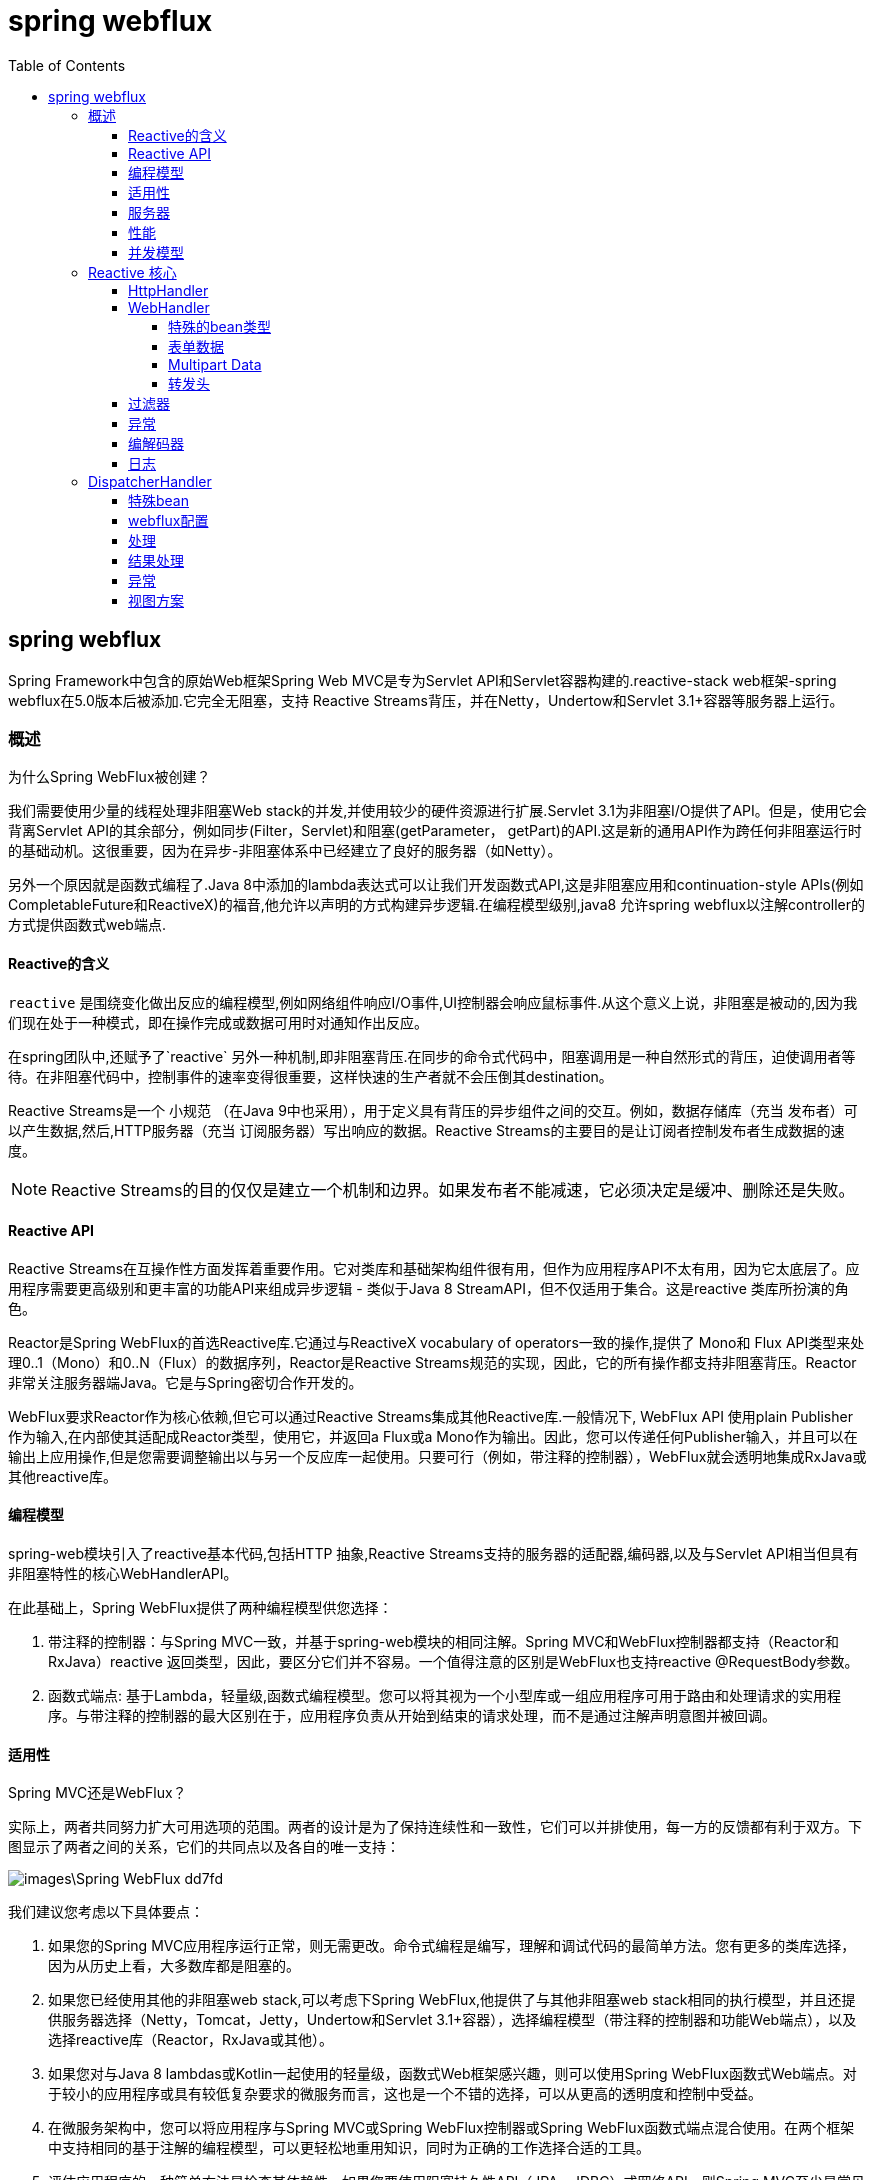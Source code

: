 = spring webflux
:toc: left
:toclevels: 4

== spring webflux

Spring Framework中包含的原始Web框架Spring Web MVC是专为Servlet API和Servlet容器构建的.reactive-stack web框架-spring webflux在5.0版本后被添加.它完全无阻塞，支持 Reactive Streams背压，并在Netty，Undertow和Servlet 3.1+容器等服务器上运行。

=== 概述

为什么Spring WebFlux被创建？

我们需要使用少量的线程处理非阻塞Web stack的并发,并使用较少的硬件资源进行扩展.Servlet 3.1为非阻塞I/O提供了API。但是，使用它会背离Servlet API的其余部分，例如同步(Filter，Servlet)和阻塞(getParameter， getPart)的API.这是新的通用API作为跨任何非阻塞运行时的基础动机。这很重要，因为在异步-非阻塞体系中已经建立了良好的服务器（如Netty）。

另外一个原因就是函数式编程了.Java 8中添加的lambda表达式可以让我们开发函数式API,这是非阻塞应用和continuation-style APIs(例如CompletableFuture和ReactiveX)的福音,他允许以声明的方式构建异步逻辑.在编程模型级别,java8 允许spring webflux以注解controller的方式提供函数式web端点.

==== Reactive的含义

`reactive` 是围绕变化做出反应的编程模型,例如网络组件响应I/O事件,UI控制器会响应鼠标事件.从这个意义上说，非阻塞是被动的,因为我们现在处于一种模式，即在操作完成或数据可用时对通知作出反应。

在spring团队中,还赋予了`reactive` 另外一种机制,即非阻塞背压.在同步的命令式代码中，阻塞调用是一种自然形式的背压，迫使调用者等待。在非阻塞代码中，控制事件的速率变得很重要，这样快速的生产者就不会压倒其destination。

Reactive Streams是一个 小规范 （在Java 9中也采用），用于定义具有背压的异步组件之间的交互。例如，数据存储库（充当 发布者）可以产生数据,然后,HTTP服务器（充当 订阅服务器）写出响应的数据。Reactive Streams的主要目的是让订阅者控制发布者生成数据的速度。

NOTE: Reactive Streams的目的仅仅是建立一个机制和边界。如果发布者不能减速，它必须决定是缓冲、删除还是失败。

==== Reactive API

Reactive Streams在互操作性方面发挥着重要作用。它对类库和基础架构组件很有用，但作为应用程序API不太有用，因为它太底层了。应用程序需要更高级别和更丰富的功能API来组成异步逻辑 - 类似于Java 8 StreamAPI，但不仅适用于集合。这是reactive 类库所扮演的角色。

Reactor是Spring WebFlux的首选Reactive库.它通过与ReactiveX vocabulary of operators一致的操作,提供了 Mono和 Flux API类型来处理0..1（Mono）和0..N（Flux）的数据序列，Reactor是Reactive Streams规范的实现，因此，它的所有操作都支持非阻塞背压。Reactor非常关注服务器端Java。它是与Spring密切合作开发的。

WebFlux要求Reactor作为核心依赖,但它可以通过Reactive Streams集成其他Reactive库.一般情况下, WebFlux API 使用plain Publisher 作为输入,在内部使其适配成Reactor类型，使用它，并返回a Flux或a Mono作为输出。因此，您可以传递任何Publisher输入，并且可以在输出上应用操作,但是您需要调整输出以与另一个反应库一起使用。只要可行（例如，带注释的控制器），WebFlux就会透明地集成RxJava或其他reactive库。

==== 编程模型

spring-web模块引入了reactive基本代码,包括HTTP 抽象,Reactive Streams支持的服务器的适配器,编码器,以及与Servlet API相当但具有非阻塞特性的核心WebHandlerAPI。

在此基础上，Spring WebFlux提供了两种编程模型供您选择：

. 带注释的控制器：与Spring MVC一致，并基于spring-web模块的相同注解。Spring MVC和WebFlux控制器都支持（Reactor和RxJava）reactive 返回类型，因此，要区分它们并不容易。一个值得注意的区别是WebFlux也支持reactive @RequestBody参数。
. 函数式端点: 基于Lambda，轻量级,函数式编程模型。您可以将其视为一个小型库或一组应用程序可用于路由和处理请求的实用程序。与带注释的控制器的最大区别在于，应用程序负责从开始到结束的请求处理，而不是通过注解声明意图并被回调。

==== 适用性

Spring MVC还是WebFlux？

实际上，两者共同努力扩大可用选项的范围。两者的设计是为了保持连续性和一致性，它们可以并排使用，每一方的反馈都有利于双方。下图显示了两者之间的关系，它们的共同点以及各自的唯一支持：

image::images\Spring-WebFlux-dd7fd.png[]

我们建议您考虑以下具体要点：

. 如果您的Spring MVC应用程序运行正常，则无需更改。命令式编程是编写，理解和调试代码的最简单方法。您有更多的类库选择，因为从历史上看，大多数库都是阻塞的。
. 如果您已经使用其他的非阻塞web stack,可以考虑下Spring WebFlux,他提供了与其他非阻塞web stack相同的执行模型，并且还提供服务器选择（Netty，Tomcat，Jetty，Undertow和Servlet 3.1+容器），选择编程模型（带注释的控制器和功能Web端点），以及选择reactive库（Reactor，RxJava或其他）。
. 如果您对与Java 8 lambdas或Kotlin一起使用的轻量级，函数式Web框架感兴趣，则可以使用Spring WebFlux函数式Web端点。对于较小的应用程序或具有较低复杂要求的微服务而言，这也是一个不错的选择，可以从更高的透明度和控制中受益。
. 在微服务架构中，您可以将应用程序与Spring MVC或Spring WebFlux控制器或Spring WebFlux函数式端点混合使用。在两个框架中支持相同的基于注解的编程模型，可以更轻松地重用知识，同时为正确的工作选择合适的工具。
. 评估应用程序的一种简单方法是检查其依赖性。如果您要使用阻塞持久性API（JPA，JDBC）或网络API，则Spring MVC至少是常见体系结构的最佳选择。从技术上讲，Reactor和RxJava都可以在单独的线程上执行阻塞调用，但是你不会充分利用非阻塞的Web stack。
. 其他几项省略,不重要,参考官方文档.

==== 服务器

Spring WebFlux支持tomcat,jetty,Servlet 3.1+容器以及其他 non-Servlet运行时(Netty和Undertow).所有服务器都适用于低级别的 通用API，因此可以跨服务器支持更高级别的 编程模型。

Spring WebFlux没有内置支持来启动或停止服务器。但是，可以通过配置文件和 WebFlux infrastructure ,并运行少量代码来实现.

Spring Boot有一个WebFlux启动器，可以自动执行这些步骤。默认情况下，启动程序使用Netty，但通过更改Maven或Gradle依赖项可以轻松切换到Tomcat，Jetty或Undertow。Spring Boot默认为Netty，因为它在异步，非阻塞空间中使用得更广泛，并允许客户端和服务器共享资源。

Tomcat和Jetty可以与Spring MVC和WebFlux一起使用。但请记住，它们的使用方式非常不同。Spring MVC依赖于Servlet阻塞I / O，并允许应用程序在需要时直接使用Servlet API。Spring WebFlux依赖于Servlet 3.1非阻塞I / O，并在低级适配器后面使用Servlet API，而不是直接使用。

对于Undertow，Spring WebFlux直接使用Undertow API而不使用Servlet API。

==== 性能

性能有许多特征和含义。reactive和非阻塞性通常不会使应用程序运行得更快。在某些情况下，它们可以（例如，如果使用 WebClient并行执行远程调用）。总的来说，它需要更多的工作来以非阻塞的方式做事，并且可能略微增加所需的处理时间。

反应和非阻塞的关键好处是能够使用少量固定数量的线程和更少的内存进行扩展。这使得应用程序在负载下更具弹性，因为它们以更可预测的方式扩展。但是，为了观察这些好处，您需要有一些延迟（例如,网络比较慢,IO操作多,这些都会造成延迟,如果程序中,这种任务特别多,你就会发现reactive的好处）。这就是反应堆栈开始显示其优势的地方，差异可能是戏剧性的。

==== 并发模型

Spring MVC和Spring WebFlux都支持带注解的控制器,但有一个关键的差异在并发模型和 ``阻塞和线程的`` 默认假设。

在Spring MVC（以及一般的servlet应用程序）中，假设应用程序可以阻塞当前线程（例如，用于远程调用），并且由于这个原因，servlet容器使用大型线程池来吸收请求期间的潜在阻塞处理。

在Spring WebFlux（以及一般的非阻塞服务器）中，假设应用程序不会阻塞，因此，非阻塞服务器使用小的固定大小的线程池（事件循环工作程序）来处理请求。

TIP: “扩展性”和“少量线程”可能听起来矛盾，但永远不会阻塞当前线程（并依赖于回调）意味着您不需要额外的线程，因为没有阻塞调用吸收。

**调用阻塞API**
如果您确实需要使用阻塞库，该怎么办？Reactor和RxJava都提供了publishOn操作继续在不同的线程上进行处理。这意味着有一个简单的逃生舱口。但请记住，阻塞API不适合这种并发模型。

**可变状态**
在Reactor和RxJava中，您通过操作声明逻辑，并且在运行时，形成一个reactive 管道，其中数据在不同的阶段按顺序处理。这样做的一个主要好处是它可以使应用程序免于必须保护可变状态，因为该管道中的应用程序代码永远不会同时被调用。

**线程模型**

您希望在运行Spring WebFlux的服务器上看到哪些线程？

. 在“vanilla”Spring WebFlux服务器上（例如，没有数据访问或其他可选依赖项），您可以期望服务器有一个线程，而其他几个用于请求处理（通常与CPU核心数一样多）。但是，Servlet容器在启动时候合可以有更多线程（例如，在Tomcat上为10），以支持servlet（阻塞）I/O和servlet 3.1（非阻塞）I / O使用。
. reactive WebClient以事件循环方式运行。因此，您可以看到与此相关的少量固定数量的处理线程（例如，reactor-http-nio-Reactor Netty connector）。但是，如果Reactor Netty同时用于客户端和服务器，则默认情况下两者共享事件循环资源。
. Reactor和RxJava提供称了线程池抽象，叫Schedulers,以与publishOn操作一起使用,用于将处理切换到不同线程池。Schedulers具有名称,建议指定为特定并发策略的名称 - 例如，“parallel”（对于CPU密集型的工作）或“elastic”（I/O密集型工作）。如果您看到这样的线程，则意味着某些代码正在使用特定的线程池Scheduler策略.
. 数据访问库和其他第三方依赖项也可以创建和使用自己的线程。

**配置**

Spring Framework不支持启动和停止 服务器。要为服务器配置线程模型，需要使用特定于服务器的配置API，或者，如果使用Spring Boot，请检查特定于服务器的Spring Boot配置选项。你可以直接配置WebClient


=== Reactive 核心

该spring-web模块包含以下对reactive Web应用程序的基础支持：

. 服务端请求处理,有两个级别支持:
  . HttpHandler: 具有非阻塞I/O和Reactive Streams背压的http请求的基本合约，以及Reactor Netty，Undertow，Tomcat，Jetty和任何Servlet 3.1+容器的适配器。
  . WebHandler API:用于请求处理的更高级别的通用Web API，在此基础上构建具体的编程模型，例如带注释的控制器和函数式端点。
. 对于客户端，有一个基本ClientHttpConnector合约来执行具有非阻塞I/O和Reactive Streams背压的HTTP请求，以及Reactor Netty和reactive Jetty HttpClient的适配器 。应用程序中使用的更高级别的WebClient构建在此基本合约上。
. 对于客户端和服务器，用于序列化和反序列化HTTP请求和响应内容的编解码器。

==== HttpHandler
HttpHandler 是一个简单的契约，只有一个方法来处理请求和响应。它是故意最小的，它的主要目的是成为不同HTTP服务器API的最小抽象。下表描述了支持的服务器API：

|===
|服务器名称|使用的服务器API|Reactive Streams支持

|Netty|Netty API|Reactor Netty
|Undertow|Undertow API|spring-web：Undertow的Reactive Streams桥接器
|Tomcat|Servlet 3.1非阻塞IO,tomcat api读取写入ByteBuffers vs byte[] |spring-web: Servlet 3.1 非阻塞IOReactive Streams桥接器
|Jetty|Servlet 3.1非阻塞IO,jetty api读取写入ByteBuffers vs byte[]|spring-web: Servlet 3.1 非阻塞IOReactive
|Servlet 3.1 container|Servlet 3.1非阻塞IO|spring-web: Servlet 3.1 非阻塞IOReactive
|===

下表描述了服务器的依赖（另请参阅 支持的 https://github.com/spring-projects/spring-framework/wiki/What%27s-New-in-the-Spring-Framework[版本] ）：
|===
|Server name|	Group id|	Artifact name
|Reactor Netty|io.projectreactor.netty|reactor-netty
|Undertow|io.undertow|undertow-core
|Tomcat|org.apache.tomcat.embed|tomcat-embed-core
|Jetty|org.eclipse.jetty|jetty-server, jetty-servlet
|===

下面的代码片段显示如何使用特定服务器的HttpHandler适配器

.Reactor Netty
[source,java]
----
HttpHandler handler = ...
ReactorHttpHandlerAdapter adapter = new ReactorHttpHandlerAdapter(handler);
HttpServer.create(host, port).newHandler(adapter).block();
----

.Undertow
[source,java]
----
HttpHandler handler = ...
UndertowHttpHandlerAdapter adapter = new UndertowHttpHandlerAdapter(handler);
Undertow server = Undertow.builder().addHttpListener(port, host).setHandler(adapter).build();
server.start();
----

.Tomcat
[source,java]
----
HttpHandler handler = ...
Servlet servlet = new TomcatHttpHandlerAdapter(handler);

Tomcat server = new Tomcat();
File base = new File(System.getProperty("java.io.tmpdir"));
Context rootContext = server.addContext("", base.getAbsolutePath());
Tomcat.addServlet(rootContext, "main", servlet);
rootContext.addServletMappingDecoded("/", "main");
server.setHost(host);
server.setPort(port);
server.start();
----

.Jetty
[source,java]
----
HttpHandler handler = ...
Servlet servlet = new JettyHttpHandlerAdapter(handler);

Server server = new Server();
ServletContextHandler contextHandler = new ServletContextHandler(server, "");
contextHandler.addServlet(new ServletHolder(servlet), "/");
contextHandler.start();

ServerConnector connector = new ServerConnector(server);
connector.setHost(host);
connector.setPort(port);
server.addConnector(connector);
server.start();
----

Servlet 3.1+ Container

要将其作为WAR部署到任何servlet 3.1+容器，可以在WAR中扩展并包含abstractReactiveWebInitializer。该类用servlethtpHandleradapter包装httphandler，并将其注册为servlet。

==== WebHandler
该org.springframework.web.server软件包以HttpHandler合同为基础，提供通用Web API，用于通过多个WebExceptionHandler，多个 WebFilter和单个 WebHandler组成一个链来处理请求.这些处理链可以使用WebHttpHandlerBuilder 组合在一起,前提是这些组件必须在相同的ApplicationContext .

HttpHandler的目的是抽象集成不同的HTTP服务器,WebHandler则是提供web应用中常用的一些特性:
. 具有属性的用户会话。
. 请求属性。
. 处理Locale or Principal请求
. 访问已分析和缓存的表单数据
. multipart 数据的抽象

===== 特殊的bean类型

下表列出了WebHttpHandlerBuilder可以在Spring ApplicationContext中自动检测的组件，或者可以直接在其中注册的组件：

|===
|bean名称|bean类型|数量|描述

|any|WebExceptionHandler|0..N|处理WebFilter链和目标WebHandler的异常
|any|WebFilter|0..N|拦截器,在请求到达目标WebHandler之前和目标WebHandler返回之后
|webHandler|WebHandler|1|处理请求
|webSessionManager|WebSessionManager|0..1|会话管理器,通过ServerWebExchange上的方法暴露,默认实例是DefaultWebSessionManager
|serverCodecConfigurer|ServerCodecConfigurer|0..1|用于访问HttpMessageReader实例以解析表单数据和多部分数据，通过ServerWebExchange上的方法暴露,默认实例ServerCodecConfigurer.create()。
|localeContextResolver|LocaleContextResolver|0..1|默认实例AcceptHeaderLocaleContextResolver
|forwardedHeaderTransformer|ForwardedHeaderTransformer|0..1|处理forwarded 请求头,默认不开启
|===

===== 表单数据

ServerWebExchange 公开下面的方法获取表单数据:
[source,java]
----
Mono<MultiValueMap<String, String>> getFormData();
----

DefaultServerWebExchange 使用配置的HttpMessageReader 解析数据(application/x-www-form-urlencoded)成MultiValueMap,默认
ServerCodecConfigurer 配置FormHttpMessageReader 解析表单数据

===== Multipart Data

ServerWebExchange 公开下面的方法获取Multipart数据

[source,java]
----
Mono<MultiValueMap<String, Part>> getMultipartData();
----

DefaultServerWebExchange 使用配置的HttpMessageReader<MultiValueMap<String, Part>>解析数据(multipart/form-data)到MultiValueMap.目前， Synchronoss NIO Multipart是唯一受支持的第三方库，也是我们唯一知道的用于对多部分请求进行非阻塞解析的库。它是通过ServerCodecConfigurerbean 启用的（请参阅Web Handler API）。

要以流方式解析多部分数据，您可以使用HttpMessageReader<Part>返回Flux<Part>格式的数据 。例如，在带注释的控制器中，按名称使用 @RequestPart隐含Map式访问各个部分，因此需要完整地解析多部分数据。相比之下，您可以使用@RequestBody解码内容Flux<Part>而不收集到MultiValueMap。例如,@RequestPart注解类map类型的参数,如果要按照名称访问其值,需要完全解析multipart 数据之后才可以,相比之下，您可以使用@RequestBody解码内容到Flux<Part>而不收集到MultiValueMap。

===== 转发头

当请求通过代理（例如负载平衡器）时，主机，端口和协议可能会发生变化，从客户的角度来看，这会产生一个挑战，即创建指向正确主机，端口和协议的链接。

RFC 7239提供了Forwarded HTTP请求头转发有关原始请求的信息,还有一些非标准头,X-Forwarded-Host, X-Forwarded-Port, X-Forwarded-Proto, X-Forwarded-Ssl, 和 X-Forwarded-Prefix.

ForwardedHeaderTransformer 组件根据forwarded 请求头可以修改主机,端口,协议等信息,然后再删除这些标头.你可以将其声明为名称为forwardedHeaderTransformer的bean,会被spring自动探测和使用.

转发标头存在安全注意事项，因为应用程序无法知道标头是由代理按预期添加还是由恶意客户端添加。这就是为什么应该配置信任边界的代理来删除来自外部的不受信任的转发流量。您还可以配置ForwardedHeaderTransformerwith的属性removeOnly=true，在这种情况下，它会删除但不使用标头。

NOTE: 在5.1中ForwardedHeaderFilter被弃用和取代， ForwardedHeaderTransformer因此在创建交换之前可以更早地处理转发的头。如果仍然配置了过滤器，不会将其添加到过滤器列表中。

==== 过滤器

在WebHandlerAPI中，你可以使用WebFilter在拦截器链和目标WebHandler执行拦截逻辑.可以通过声明的方式配置,使用@Order注解设置优先级.

**CORS**
Spring WebFlux通过控制器上的注释为CORS配置提供细粒度的支持。但是，当您将其与Spring Security一起使用时，我们建议依赖内置 CorsFilter，必须在Spring Security的过滤器链之前进行排序。

==== 异常

在WebHandlerAPI中，您可以使用WebExceptionHandler来处理WebFilter实例链和目标WebHandler中的异常。使用 WebFlux配置时，注册WebExceptionHandler就像将它声明为Spring bean一样简单，并且（可选）通过使用@Orderbean声明或实现来Ordered接口来定义优先级。下表描述了可用的WebExceptionHandler实现：

|===
|异常处理程序|描述

|ResponseStatusExceptionHandler|ResponseStatusException 设置异常的HTTP状态代码,提供对类型异常的处理 。
|WebFluxResponseStatusExceptionHandler|其扩展ResponseStatusExceptionHandler,还可以使用@ResponseStatus指定异常对应的HTTP状态代码
|===

==== 编解码器
这些spring-web和spring-core模块提供了更高级别对象序列化和反序列化支持.以下描述了这种支持：
. Encoder和Decoder是独立于HTTP编码和解码内容的低级合同。
. HttpMessageReader和HttpMessageWriter是编码和解码HTTP消息内容的合同。
. Encoder 可以被包装成EncoderHttpMessageWriter 以使用web应用,同理Decoder 被包装成DecoderHttpMessageReader
. DataBuffer抽象不同的byte buffer表示(例如 Netty ByteBuf, java.nio.ByteBuffer),所有的codecs 需要依赖其工作.

该spring-core模块提供byte[]，ByteBuffer，DataBuffer，Resource，和 String编码器和解码器实现。该spring-web模块提供了Jackson JSON，Jackson Smile，JAXB2，Protocol Buffers和其他编码器和解码器，以及用于表单数据，多部分内容，服务器发送事件等的WebHTTP消息读取器和写入器实现。

ClientCodecConfigurer和ServerCodecConfigurer通常用于配置和自定义要在应用程序中使用的编解码器。

**jackson JSON**
当Jackson库存在时，JSON和二进制JSON（Smile）都受支持。
该Jackson2Decoder如下工作：

. Jackson的异步非阻塞解析器用于将字节块流聚合成TokenBuffer,各自表示JSON对象。
. 每一个TokenBuffer都传递给ObjectMapper，创造一个更高层次的对象。
. 当解码单值发布者（例如Mono）时，存在一个TokenBuffer。
. 当解码多值发布者（例如Flux）时，只要为完全形成的对象接收到足够的字节，就将每个TokenBuffer者传递给ObjectMapper。输入内容可以是JSON数组，如果内容类型是“application/stream+json” ，则可以是行分隔的JSON。

该Jackson2Encoder如下工作：

. 对于单值发布者（例如Mono），只需ObjectMapper将其序列化即可
. 对于具有“application/json”的多值发布者，默认情况下使用 Flux#collectToList()，然后序列化生成的集合。
. 对于具有流媒体类型（如application/stream+jsonor）的多值发布者， application/stream+x-jackson-smile使用行分隔的JSON格式单独编码，写入和刷新每个值 。
. 对于SSE，Jackson2Encoder每个事件都会调用，并刷新输出以确保无延迟地传递。

**Form data**
FormHttpMessageReader和FormHttpMessageWriter支持解码和编码application/x-www-form-urlencoded格式的内容.

在服务器端，通常需要从多个位置访问表单内容， ServerWebExchange提供一种专用getFormData()方法，通过FormHttpMessageReader解析内容，然后缓存结果以便重复访问。

使用一次getFormData()后，无法再从请求正文中读取原始原始内容。出于这个原因，应用程序通过ServerWebExchange 始终一致地访问缓存的表单数据，而不是从原始请求正文中读取。

**Multipart**

MultipartHttpMessageReader和MultipartHttpMessageWriter支持解码和编码“multipart/form-data”内容。然后MultipartHttpMessageReader委托给另一个HttpMessageReader解析为Flux<Part>，然后简单地将parts收集到一个MultiValueMap。目前， Synchronoss NIO Multipart用于实际解析。

在服务器端，可能需要从多个位置访问多部分表单内容，ServerWebExchange提供一种专用getMultipartData()方法，通过MultipartHttpMessageReader解析内容，然后缓存结果以便重复访问。

使用一次getMultipartData()后，无法再从请求正文中读取原始原始内容。出于这个原因，应用程序必须始终使用getMultipartData()重复访问数据或者类似map的访问，或者依赖于 SynchronossPartHttpMessageReader一次性访问Flux<Part>。

**Streaming**

当流传输到HTTP响应（例如，text/event-stream， application/stream+json），它周期性地发送的数据，一边快速检测客户端是都断开。这样的发送可以是 comment-only，空SSE事件或任何其他“无操作”数据，其将有效地用作心跳。

**DataBuffer**

DataBuffer是WebFlux中字节缓冲区的表示。参考文献的Spring Core部分在Data Buffers和Codecs一节中有更多内容 。要理解的关键点是在某些服务器（如Netty）上，字节缓冲区被池化并引用计数，并且必须在使用时释放以避免内存泄漏。

WebFlux应用程序通常不需要关心这些问题，除非它们直接使用或生成数据缓冲区，而不是依赖于编解码器与更高级别的对象进行转换。或者除非他们选择创建自定义编解码器。对于此类情况，请查看数据缓冲区和编解码器中的信息，尤其是有关使用DataBuffer的部分。

==== 日志

Spring WebFlux中的DEBUG级别日志记录旨在实现紧凑，简约和人性化。它侧重于高价值的信息，这些信息对于仅在调试特定问题时有用.

TRACE级别日志记录通常遵循与DEBUG相同的原则（例如也不应该是一个firehose），但可以用于调试任何问题。此外，一些日志消息可能在TRACE vs DEBUG中显示不同的详细程度。

良好的日志记录来自使用日志的经验。如果您发现任何不符合既定目标的事件，请告诉我们。

**记录ID**

在WebFlux中，可以在多个线程上执行单个请求，并且线程ID对于关联属于特定请求的日志消息没有用。这就是默认情况下WebFlux日志消息以特定于请求的ID为前缀的原因。

在服务器端，日志ID存储在ServerWebExchangeattribute（LOG_ID_ATTRIBUTE）中，而基于该ID的完全格式化的前缀可通过 ServerWebExchange#getLogPrefix()获取。另一方面WebClient，日志ID存储在 ClientRequestattribute（LOG_ID_ATTRIBUTE）中，而完整格式化的前缀可通过ClientRequest#logPrefix()获取。

**敏感数据**
DEBUG和TRACE日志记录可以记录敏感信息。这就是默认情况下屏蔽表单参数和标头的原因，您必须明确启用,允许它们记录完整的日志。

以下示例显示了如何对服务器端请求执行此操作：
[source,java]
----
@Configuration
@EnableWebFlux
class MyConfig implements WebFluxConfigurer {

    @Override
    public void configureHttpMessageCodecs(ServerCodecConfigurer configurer) {
        configurer.defaultCodecs().enableLoggingRequestDetails(true);
    }
}
----

以下示例显示了如何对客户端请求执行此操作：

[source,java]
----
Consumer<ClientCodecConfigurer> consumer = configurer ->
        configurer.defaultCodecs().enableLoggingRequestDetails(true);

WebClient webClient = WebClient.builder()
        .exchangeStrategies(ExchangeStrategies.builder().codecs(consumer).build())
        .build();
----

=== DispatcherHandler

==== 特殊bean

==== webflux配置

==== 处理

==== 结果处理

==== 异常

==== 视图方案
